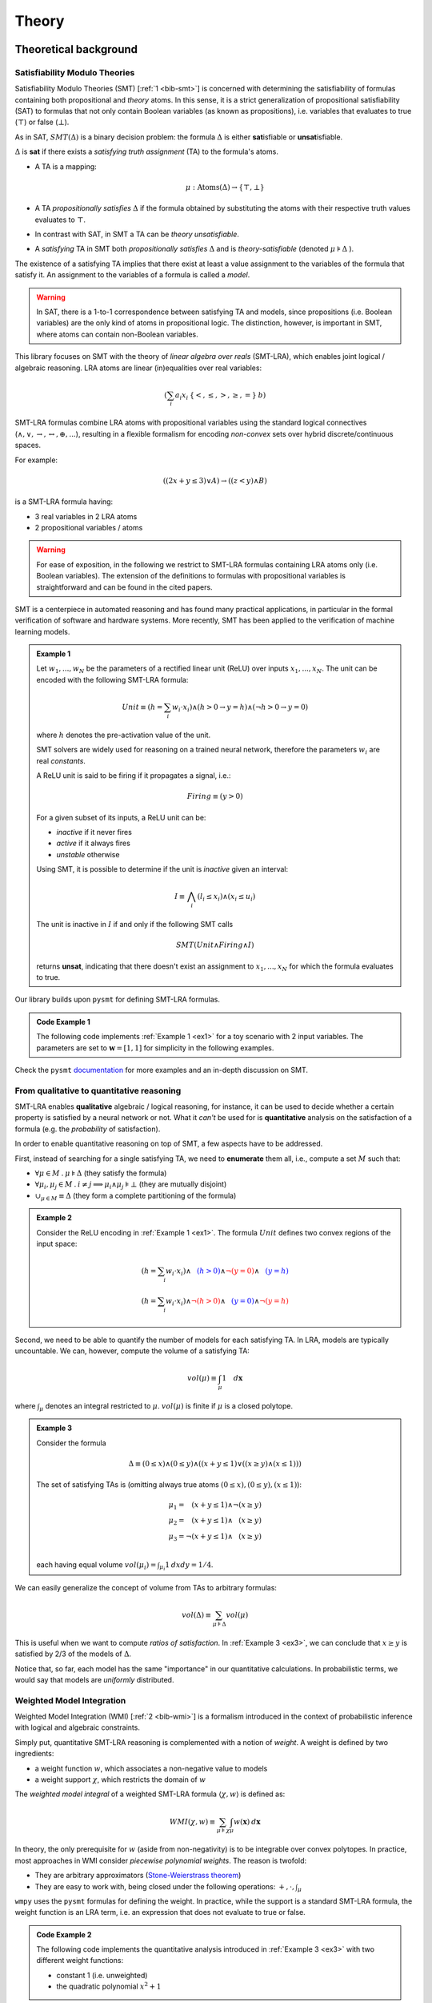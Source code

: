 
.. _theory:

Theory
======

Theoretical background
----------------------


Satisfiability Modulo Theories
""""""""""""""""""""""""""""""

Satisfiability Modulo Theories (SMT) [:ref:`1 <bib-smt>`] is concerned
with determining the satisfiability of formulas containing both
propositional and *theory* atoms. In this sense, it is a strict
generalization of propositional satisfiability (SAT) to formulas that
not only contain Boolean variables (as known as propositions),
i.e. variables that evaluates to true (:math:`\top`) or false
(:math:`\bot`).

As in SAT, :math:`SMT(\Delta)` is a binary decision problem: the
formula :math:`\Delta` is either **sat**\ isfiable or **unsat**\
isfiable.

:math:`\Delta` is **sat** if there exists a *satisfying truth
assignment* (TA) to the formula's atoms.

* A TA is a mapping:

  .. math::

     \mu: \text{Atoms}(\Delta) \rightarrow \{ \top, \bot\}
	
* A TA *propositionally satisfies* :math:`\Delta` if the formula
  obtained by substituting the atoms with their respective truth
  values evaluates to :math:`\top`.
* In contrast with SAT, in SMT a TA can be *theory unsatisfiable*.
* A *satisfying* TA in SMT both *propositionally satisfies* :math:`\Delta` and is *theory-satisfiable* (denoted :math:`\mu \models \Delta` ).

The existence of a satisfying TA implies that there exist at
least a value assignment to the variables of the formula that satisfy
it. An assignment to the variables of a formula is called a *model*.

.. warning::

   In SAT, there is a 1-to-1 correspondence between satisfying TA and
   models, since propositions (i.e. Boolean variables) are the only
   kind of atoms in propositional logic. The distinction, however, is
   important in SMT, where atoms can contain non-Boolean variables.

This library focuses on SMT with the theory of *linear algebra over
reals* (SMT-LRA), which enables joint logical / algebraic reasoning.
LRA atoms are linear (in)equalities over real variables:

.. math::
   (\sum_i a_i x_i \: \{<, \le, >, \ge, =\} \: b)

SMT-LRA formulas combine LRA atoms with propositional variables using
the standard logical connectives (:math:`\land, \lor, \rightarrow,
\leftrightarrow, \oplus, ...`), resulting in a flexible formalism for
encoding *non-convex* sets over hybrid discrete/continuous spaces.

For example:

.. math::
   ((2x + y \le 3) \lor A) \rightarrow ((z < y) \land B)

is a SMT-LRA formula having:

* 3 real variables in 2 LRA atoms
* 2 propositional variables / atoms

.. warning::

   For ease of exposition, in the following we restrict to SMT-LRA
   formulas containing LRA atoms only (i.e. Boolean variables).  The
   extension of the definitions to formulas with propositional
   variables is straightforward and can be found in the cited papers.

SMT is a centerpiece in automated reasoning and has found many
practical applications, in particular in the formal verification of
software and hardware systems. More recently, SMT has been applied to
the verification of machine learning models.

.. _ex1:
.. admonition:: Example 1
	   
   Let :math:`w_1, ..., w_N` be the parameters of a rectified
   linear unit (ReLU) over inputs :math:`x_1, ... , x_N`. The unit can
   be encoded with the following SMT-LRA formula:

   .. math::
      Unit \equiv (h = \sum_i w_i \cdot x_i) \land (h > 0 \rightarrow y = h) \land (\neg h > 0 \rightarrow y = 0)

   where :math:`h` denotes the pre-activation value of the unit.

   SMT solvers are widely used for reasoning on a trained neural network,
   therefore the parameters :math:`w_i` are real *constants*.

   A ReLU unit is said to be firing if it propagates a signal, i.e.:

   .. math::
      Firing \equiv (y > 0)
	      
   For a given subset of its inputs, a ReLU unit can be:

   * *inactive* if it never fires
   * *active* if it always fires
   * *unstable* otherwise

   Using SMT, it is possible to determine if the unit is *inactive* given an interval:

   .. math::
      I \equiv \bigwedge_i (l_i \le x_i) \land (x_i \le u_i)

   The unit is inactive in :math:`I` if and only if the following SMT calls

   .. math::
      SMT(Unit \land Firing \land I)

   returns **unsat**, indicating that there doesn't exist an assignment
   to :math:`x_1, ..., x_N` for which the formula evaluates to true.


Our library builds upon ``pysmt`` for defining SMT-LRA formulas.

.. cex1:
.. admonition:: Code Example 1

   The following code implements :ref:`Example 1 <ex1>` for a toy scenario with 2 input variables.
   The parameters are set to :math:`\mathbf{w} = [1,1]` for simplicity in the following examples.

   .. literalinclude :: ../examples/theory1.py
       :language: python


Check the ``pysmt`` `documentation
<https://pysmt.readthedocs.io/en/latest/>`__ for more examples and an in-depth discussion on SMT.

From qualitative to quantitative reasoning
""""""""""""""""""""""""""""""""""""""""""


SMT-LRA enables **qualitative** algebraic / logical reasoning, for
instance, it can be used to decide whether a certain property is
satisfied by a neural network or not.  What it *can't* be used for is
**quantitative** analysis on the satisfaction of a formula (e.g. the
*probability* of satisfaction).

In order to enable quantitative reasoning on top of SMT, a few aspects
have to be addressed.

First, instead of searching for a single satisfying TA, we need to
**enumerate** them all, i.e., compute a set :math:`M` such that:

* :math:`\forall \mu \in M \:.\: \mu \models \Delta` (they satisfy the formula)
* :math:`\forall \mu_i, \mu_j \in M \:.\: i \neq j \implies \mu_i \land \mu_j \models \bot` (they are mutually disjoint)
* :math:`\cup_{\mu \in M} \equiv \Delta` (they form a complete partitioning of the formula)

.. _ex2:
.. admonition:: Example 2
		
   Consider the ReLU encoding in :ref:`Example 1 <ex1>`. The formula :math:`Unit` defines two
   convex regions of the input space:

   .. math::
      (h = \sum_i w_i \cdot x_i) \land \textcolor{blue}{\phantom{\neg}(h > 0)} \land \textcolor{red}{\neg (y = 0)} \land \textcolor{blue}{\phantom{\neg}(y = h)} \\\\
      (h = \sum_i w_i \cdot x_i) \land \textcolor{red}{\neg(h > 0)} \land \textcolor{blue}{\phantom{\neg} (y = 0)} \land \textcolor{red}{\neg(y = h)}


Second, we need to be able to quantify the number of models for each
satisfying TA. In LRA, models are typically uncountable. We can,
however, compute the volume of a satisfying TA:

.. math::
   vol(\mu) \equiv \int_\mu 1 \quad d\mathbf{x}

where :math:`\int_\mu` denotes an integral restricted to
:math:`\mu`. :math:`vol(\mu)` is finite if :math:`\mu` is a closed
polytope.

.. _ex3:
.. admonition:: Example 3
		
   Consider the formula
   
   .. math::
      \Delta \equiv (0 \le x) \land (0 \le y) \land ((x + y \le 1) \lor ((x \ge y) \land (x \le 1)))

   .. image:: images/example3.png
      :scale: 50 %
      :alt: example3 plot
      :align: center
  
   The set of satisfying TAs is (omitting always true atoms :math:`(0 \le x), (0 \le y), (x \le 1)`):
   
   .. math::

      \mu_1 = \phantom{\neg} (x + y \le 1) \land \neg (x \ge y) \\\\
      \mu_2 = \phantom{\neg}(x + y \le 1) \land \phantom{\neg} (x \ge y) \\\\
      \mu_3 = \neg (x + y \le 1) \land \phantom{\neg} (x \ge y) \\\\

   each having equal volume :math:`vol(\mu_i) = \int_{\mu_i} 1 \: dx dy = 1/4`.

We can easily generalize the concept of volume from TAs to arbitrary formulas:

   .. math::

      vol(\Delta) \equiv \sum_{\mu \models \Delta} vol(\mu)

This is useful when we want to compute *ratios of satisfaction*. In
:ref:`Example 3 <ex3>`, we can conclude that :math:`x \ge y` is
satisfied by 2/3 of the models of :math:`\Delta`.

Notice that, so far, each model has the same "importance" in our
quantitative calculations. In probabilistic terms, we would say that
models are *uniformly* distributed.

Weighted Model Integration
""""""""""""""""""""""""""

Weighted Model Integration (WMI) [:ref:`2 <bib-wmi>`] is a formalism
introduced in the context of probabilistic inference with logical and
algebraic constraints.


Simply put, quantitative SMT-LRA reasoning is complemented with a
notion of *weight*.  A weight is defined by two ingredients:

* a weight function :math:`w`, which associates a non-negative value to models
* a weight support :math:`\chi`, which restricts the domain of :math:`w`


The *weighted model integral* of a weighted SMT-LRA formula
:math:`\langle \chi, w \rangle` is defined as:

.. math::
   WMI(\chi, w) \equiv \sum_{\mu \models \chi} \int_\mu w(\mathbf{x}) \: d\mathbf{x}

In theory, the only prerequisite for :math:`w` (aside from
non-negativity) is to be integrable over convex polytopes.  In
practice, most approaches in WMI consider *piecewise polynomial
weights*.  The reason is twofold:

* They are arbitrary approximators (`Stone-Weierstrass theorem <https://en.wikipedia.org/wiki/Stone%E2%80%93Weierstrass_theorem>`__)
* They are easy to work with, being closed under the following operations: :math:`+, \cdot, \int_\mu`


``wmpy`` uses the ``pysmt`` formulas for defining the weight.  In
practice, while the support is a standard SMT-LRA formula, the weight
function is an LRA term, i.e. an expression that does not evaluate to
true or false.

.. cex2:
.. admonition:: Code Example 2

   The following code implements the quantitative analysis introduced
   in :ref:`Example 3 <ex3>` with two different weight functions:

   * constant 1 (i.e. unweighted)
   * the quadratic polynomial :math:`x^2 + 1`

   .. literalinclude :: ../examples/theory2.py
       :language: python

More complex weight functions can be defined by combining valid weight
terms by means of If-Then-Else expressions.

For instance, the following code defines a univariate triangular
distribution with domain :math:`[-l, u]` and mode :math:`m`:

.. code-block:: python

   from pysmt.shortcuts import *

   x = Symbol("x", REAL)

   height = 2 / (u - l) # ensures a normalized distribution

   a1 = height / (m - l)
   b1 = -a1 * l

   a2 = height / (m - u)
   b2 = -a2 * u

   support = And(LE(Real(l), x), LE(x, Real(u)))

   linear = lambda a, b : Plus(Times(Real(a), x), Real(b))

   w = Ite(LE(x, Real(m)), linear(a1, b1), linear(a2, b2))


Bibliography
------------

.. _bib-smt:

| [1] **Satisfiability Modulo Theories**
| Clark Barrett, Roberto Sebastiani, Sanjit A. Seshia and Cesare Tinelli
| `book chapter <https://escholarship.org/content/qt11n7z852/qt11n7z852.pdf>`__

.. _bib-wmi:

| [2] **Probabilistic inference in hybrid domains by weighted model integration**
| Vaishak Belle, Andrea Passerini and Guy Van den Broeck
| `conference paper <https://www.ijcai.org/Proceedings/15/Papers/392.pdf>`__

.. _bib-sae4wmi:

| [3] **Enhancing SMT-based Weighted Model Integration by structure awareness**
| Giuseppe Spallitta, Gabriele Masina, Paolo Morettin, Andrea Passerini and Roberto Sebastiani
| `journal paper <https://disi.unitn.it/rseba/papers/AIJ24.pdf>`__

